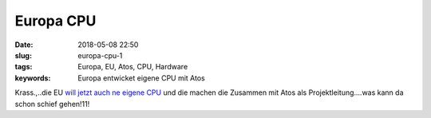 Europa CPU
##########################
:date: 2018-05-08 22:50
:slug: europa-cpu-1
:tags: Europa, EU, Atos, CPU, Hardware
:keywords: Europa entwicket eigene CPU mit Atos

Krass.,..die EU `will jetzt auch ne eigene CPU <https://heise.de/-4039428>`_ und die machen die Zusammen mit Atos als Projektleitung....was kann da schon schief gehen!11!
